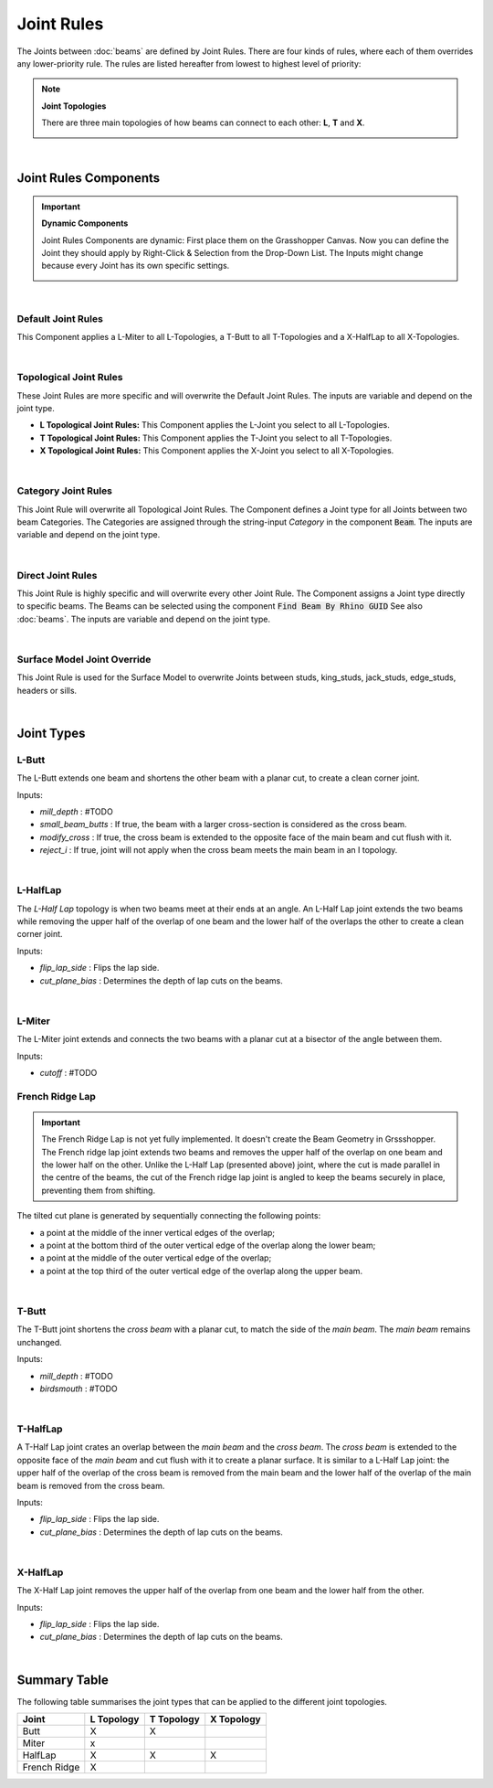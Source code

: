 ***********
Joint Rules
***********

The Joints between :doc:`beams` are defined by Joint Rules. There are four kinds of rules, where each of them overrides any lower-priority rule. The rules are listed hereafter from lowest to highest level of priority:

.. note::

    **Joint Topologies**
    
    There are three main topologies of how beams can connect to each other: **L**, **T** and **X**.

    .. image:: ../images/joint_topologies_diagramm.png
      :width: 20%

|

Joint Rules Components
----------------------

.. important::

    **Dynamic Components**

    Joint Rules Components are dynamic: First place them on the Grasshopper Canvas. Now you can define the Joint they should apply by Right-Click & Selection from the Drop-Down List. The Inputs might change because every Joint has its own specific settings.
    
    .. image:: ../images/joint_rules_dynamic.gif
      :width: 55%

|

Default Joint Rules
^^^^^^^^^^^^^^^^^^^

This Component applies a L-Miter to all L-Topologies, a T-Butt to all T-Topologies and a X-HalfLap to all X-Topologies. 

.. image:: ../images/gh_joint_rules_default.png
    :width: 20%
    
|

Topological Joint Rules
^^^^^^^^^^^^^^^^^^^^^^^

These Joint Rules are more specific and will overwrite the Default Joint Rules. The inputs are variable and depend on the joint type.

*   **L Topological Joint Rules:** This Component applies the L-Joint you select to all L-Topologies.
*   **T Topological Joint Rules:** This Component applies the T-Joint you select to all T-Topologies.
*   **X Topological Joint Rules:** This Component applies the X-Joint you select to all X-Topologies.


.. image:: ../images/gh_joint_rules_topological.png
    :width: 100%

|

Category Joint Rules
^^^^^^^^^^^^^^^^^^^^

This Joint Rule will overwrite all Topological Joint Rules. The Component defines a Joint type for all Joints between two beam Categories. The Categories are assigned through the string-input `Category` in the component :code:`Beam`. The inputs are variable and depend on the joint type. 

.. image:: ../images/gh_joint_rules_category.png
    :width: 40%

|

Direct Joint Rules
^^^^^^^^^^^^^^^^^^

This Joint Rule is highly specific and will overwrite every other Joint Rule. The Component assigns a Joint type directly to specific beams. The Beams can be selected using the component :code:`Find Beam By Rhino GUID` See also :doc:`beams`. The inputs are variable and depend on the joint type.

.. image:: ../images/gh_joint_rules_direct.png
    :width: 35%

|

Surface Model Joint Override
^^^^^^^^^^^^^^^^^^^^^^^^^^^^

This Joint Rule is used for the Surface Model to overwrite Joints between studs, king_studs, jack_studs, edge_studs, headers or sills.

.. image:: ../images/gh_joint_rules_surface_override.png
    :width: 35%

|


Joint Types
----------------

L-Butt
^^^^^^
The L-Butt extends one beam and shortens the other beam with a planar cut, to create a clean corner joint.

.. image:: ../images/gh_joint_LButt.png
    :width: 50%

Inputs:

* `mill_depth` : #TODO
* `small_beam_butts` : If true, the beam with a larger cross-section is considered as the cross beam.
* `modify_cross` : If true, the cross beam is extended to the opposite face of the main beam and cut flush with it.
* `reject_i` : If true, joint will not apply when the cross beam meets the main beam in an I topology.

|

L-HalfLap
^^^^^^^^^

The *L-Half Lap* topology is when two beams meet at their ends at an angle. An L-Half Lap joint extends the two beams while removing the upper half of the overlap of one beam and the lower half of the overlaps the other to create a clean corner joint.

.. image:: ../images/gh_joint_LHalfLap.png
    :width: 50%

Inputs:

* `flip_lap_side` : Flips the lap side.
* `cut_plane_bias` : Determines the depth of lap cuts on the beams.

|

L-Miter
^^^^^^^^^

The L-Miter joint extends and connects the two beams with a planar cut at a bisector of the angle between them.

.. image:: ../images/gh_joint_LMiter.png
    :width: 50%

Inputs:

* `cutoff` : #TODO

French Ridge Lap
^^^^^^^^^^^^^^^^

.. important::
    The French Ridge Lap is not yet fully implemented. It doesn't create the Beam Geometry in Grssshopper. The French ridge lap joint extends two beams and removes the upper half of the overlap on one beam and the lower half on the other. Unlike the L-Half Lap (presented above) joint, where the cut is made parallel in the centre of the beams, the cut of the French ridge lap joint is angled to keep the beams securely in place, preventing them from shifting.

The tilted cut plane is generated by sequentially connecting the following points:

* a point at the middle of the inner vertical edges of the overlap;
* a point at the bottom third of the outer vertical edge of the overlap along the lower beam;
* a point at the middle of the outer vertical edge of the overlap;
* a point at the top third of the outer vertical edge of the overlap along the upper beam.


.. image:: ../images/gh_joint_LFrenchRidge.png
    :width: 50%

|


T-Butt
^^^^^^

The T-Butt joint shortens the *cross beam* with a planar cut, to match the side of the *main beam*. The *main beam* remains unchanged.

.. image:: ../images/gh_joint_TButt.png
    :width: 50%

Inputs:

* `mill_depth` : #TODO
* `birdsmouth` : #TODO

|

T-HalfLap
^^^^^^^^^

A T-Half Lap joint crates an overlap between the *main beam* and the *cross beam*. The *cross beam* is extended to the opposite face of the *main beam* and cut flush with it to create a planar surface.
It is similar to a L-Half Lap joint: the upper half of the overlap of the cross beam is removed from the main beam and the lower half of the overlap of the main beam is removed from the cross beam.

.. image:: ../images/gh_joint_THalfLap.png
    :width: 50%

Inputs:

* `flip_lap_side` : Flips the lap side.
* `cut_plane_bias` : Determines the depth of lap cuts on the beams.

|

X-HalfLap
^^^^^^^^^

The X-Half Lap joint removes the upper half of the overlap from one beam and the lower half from the other.

.. image:: ../images/gh_joint_XHalfLap.png
    :width: 50%

Inputs:

* `flip_lap_side` : Flips the lap side.
* `cut_plane_bias` : Determines the depth of lap cuts on the beams.

|

Summary Table
----------------

The following table summarises the joint types that can be applied to the different joint topologies.

============   =========== =========== ===========
Joint          L Topology  T Topology  X Topology
============   =========== =========== ===========
Butt           X           X
Miter          x
HalfLap        X           X           X
French Ridge   X
============   =========== =========== ===========

